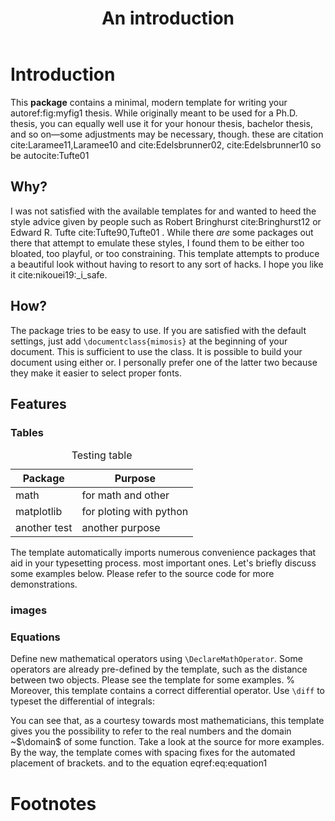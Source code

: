 #+TITLE: An introduction

* Introduction     
This *package* contains a minimal, modern template for writing your autoref:fig:myfig1
thesis. While originally meant to be used for a Ph.D. thesis, you can
equally well use it for your honour thesis, bachelor thesis, and so
on---some adjustments may be necessary, though.
these are citation cite:Laramee11,Laramee10 and cite:Edelsbrunner02, cite:Edelsbrunner10
so be autocite:Tufte01
** Why?
I was not satisfied with the available templates for and wanted
to heed the style advice given by people such as Robert Bringhurst cite:Bringhurst12 or Edward R.
Tufte cite:Tufte90,Tufte01 . While there \emph{are} some packages out 
there that attempt to emulate these styles, I found them to be either
too bloated, too playful, or too constraining. This template attempts to
produce a beautiful look without having to resort to any sort of hacks.
I hope you like it cite:nikouei19:_i_safe.

** How?
The package tries to be easy to use. If you are satisfied with the
default settings, just add =\documentclass{mimosis}= at the beginning of your document.
This is sufficient to use the class.
It is possible to build your document using either  or. I personally prefer one of the latter two because they make
it easier to select proper fonts.
** Features
*** Tables

#+caption: Testing table
#+name: table1
|--------------+-------------------------|
| *Package*      | *Purpose*                 |
|--------------+-------------------------|
| math         | for math and other      |
| matplotlib   | for ploting with python |
| another test | another purpose         |
|--------------+-------------------------|
The template automatically imports numerous convenience packages that
aid in your typesetting process.
most important ones. Let's briefly discuss some examples below. Please
refer to the source code for more demonstrations.
*** images
*** Equations
Define new mathematical operators using \verb|\DeclareMathOperator|.
Some operators are already pre-defined by the template, such as the
distance between two objects. Please see the template for some examples. 
%
Moreover, this template contains a correct differential operator. Use \verb|\diff| to typeset the differential of integrals:
\begin{equation}\label{eq:equation1}
  f(u) := \int_{v \in \domain}\dist(u,v)\diff{v}
\end{equation}
You can see that, as a courtesy towards most mathematicians, this
template gives you the possibility to refer to the real numbers 
and the domain ~$\domain$ of some function. Take a look at the source for
more examples. By the way, the template comes with spacing fixes for the
automated placement of brackets.
and to the equation eqref:eq:equation1

* Footnotes

[fn:1] this is just a test 
